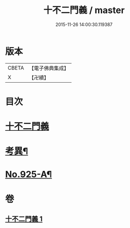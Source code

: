 #+TITLE: 十不二門義 / master
#+DATE: 2015-11-26 14:00:30.119387
* 版本
 |     CBETA|【電子佛典集成】|
 |         X|【卍續】    |

* 目次
* [[file:KR6d0159_001.txt::001-0304a3][十不二門義]]
* [[file:KR6d0159_001.txt::0306a12][考異¶]]
* [[file:KR6d0159_001.txt::0308a1][No.925-A¶]]
* 卷
** [[file:KR6d0159_001.txt][十不二門義 1]]

